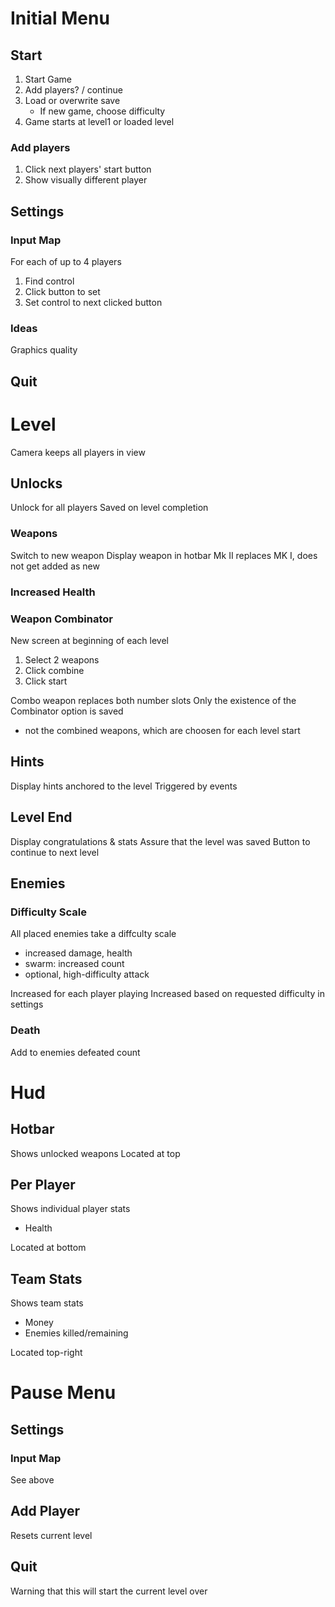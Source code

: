 * Initial Menu
** Start
1. Start Game
2. Add players? / continue
3. Load or overwrite save
  - If new game, choose difficulty
4. Game starts at level1 or loaded level
*** Add players
1. Click next players' start button
2. Show visually different player
** Settings
*** Input Map
For each of up to 4 players
1. Find control
2. Click button to set
3. Set control to next clicked button
*** Ideas
Graphics quality
** Quit

* Level
Camera keeps all players in view
** Unlocks
Unlock for all players
Saved on level completion
*** Weapons
Switch to new weapon
Display weapon in hotbar
Mk II replaces MK I, does not get added as new
*** Increased Health
*** Weapon Combinator
New screen at beginning of each level
1. Select 2 weapons
2. Click combine
3. Click start
Combo weapon replaces both number slots
Only the existence of the Combinator option is saved
 - not the combined weapons, which are choosen for each level start
** Hints
Display hints anchored to the level
Triggered by events
** Level End
Display congratulations & stats
Assure that the level was saved
Button to continue to next level
** Enemies
*** Difficulty Scale
All placed enemies take a diffculty scale
 - increased damage, health
 - swarm: increased count
 - optional, high-difficulty attack
Increased for each player playing
Increased based on requested difficulty in settings
*** Death
Add to enemies defeated count


* Hud
** Hotbar
Shows unlocked weapons
Located at top
** Per Player
Shows individual player stats
 - Health
Located at bottom
** Team Stats
Shows team stats
 - Money
 - Enemies killed/remaining
Located top-right

* Pause Menu
** Settings
*** Input Map
See above
** Add Player
Resets current level
** Quit
Warning that this will start the current level over
